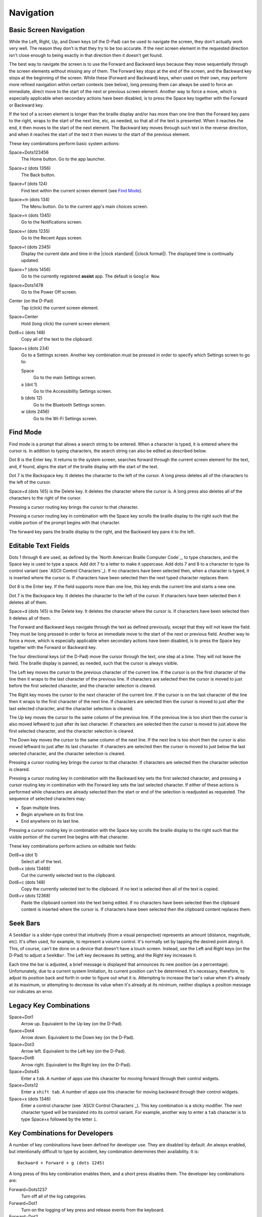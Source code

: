 Navigation
==========

Basic Screen Navigation
-----------------------

While the Left, Right, Up, and Down keys (of the D-Pad) can be used to 
navigate the screen, they don't actually work very well. The reason they 
don't is that they try to be too accurate. If the next screen element in 
the requested direction isn't close enough to being exactly in that 
direction then it doesn't get found.

The best way to navigate the screen is to use the Forward and Backward 
keys because they move sequentially through the screen elements without 
missing any of them. The Forward key stops at the end of the screen, and 
the Backward key stops at the beginning of the screen. While these 
(Forward and Backward) keys, when used on their own, may perform more 
refined navigation within certain contexts (see below), long pressing 
them can always be used to force an immediate, direct move to the start 
of the next or previous screen element. Another way to force a move, 
which is especially applicable when secondary actions have been 
disabled, is to press the Space key together with the Forward or Backward 
key.

If the text of a screen element is longer than the braille display 
and/or has more than one line then the Forward key pans to the right, 
wraps to the start of the next line, etc, as needed, so that all of the 
text is presented. When it reaches the end, it then moves to the start 
of the next element. The Backward key moves through such text in the 
reverse direction, and when it reaches the start of the text it then 
moves to the start of the previous element.

These key combinations perform basic system actions:

Space+Dots123456
  The Home button. Go to the app launcher.

Space+z (dots 1356)
  The Back button.

Space+f (dots 124)
  Find text within the current screen element (see `Find Mode`_).

Space+m (dots 134)
  The Menu button. Go to the current app's main choices screen.

Space+n (dots 1345)
  Go to the Notifications screen.

Space+r (dots 1235)
  Go to the Recent Apps screen.

Space+t (dots 2345)
  Display the current date and time in the |clock standard|
  (|clock format|). The displayed time is continually updated.

Space+? (dots 1456)
  Go to the currently registered **assist** app. The default is
  ``Google Now``.

Space+Dots1478
  Go to the Power Off screen.

Center (on the D-Pad)
  Tap (click) the current screen element.

Space+Center
  Hold (long click) the current screen element.

Dot8+c (dots 148)
  Copy all of the text to the clipboard.

Space+s (dots 234)
  Go to a Settings screen. Another key combination must be pressed
  in order to specify which Settings screen to go to:

  Space
    Go to the main Settings screen.

  a (dot 1)
    Go to the Accessibility Settings screen.

  b (dots 12)
    Go to the Bluetooth Settings screen.

  w (dots 2456)
    Go to the Wi-Fi Settings screen.

Find Mode
---------

Find mode is a prompt that allows a search string to be entered. When a 
character is typed, it is entered where the cursor is. In addition to 
typing characters, the search string can also be edited as described 
below.

Dot 8 is the Enter key. It returns to the system screen, searches 
forward through the current screen element for the text, and, if found, 
aligns the start of the braille display with the start of the text.

Dot 7 is the Backspace key. It deletes the character to the left of the 
cursor. A long press deletes all of the characters to the left of the
cursor.

Space+d (dots 145) is the Delete key. It deletes the character where the 
cursor is. A long press also deletes all of the characters to the right
of the cursor.

Pressing a cursor routing key brings the cursor to that character.

Pressing a cursor routing key in combination with the Space key scrolls 
the braille display to the right such that the visible portion of the 
prompt begins with that character.

The forward key pans the braille display to the right, and the Backward 
key pans it to the left.

Editable Text Fields
--------------------

Dots 1 through 6 are used, as defined by the `North American Braille 
Computer Code`_, to type characters, and the Space key is used to type a 
space. Add dot 7 to a letter to make it uppercase. Add dots 7 and 8 to a 
character to type its control variant (see `ASCII Control Characters`_). 
If no characters have been selected then, when a character is typed, it 
is inserted where the cursor is. If characters have been selected then 
the next typed character replaces them.

Dot 8 is the Enter key. If the field supports more than one line, this 
key ends the current line and starts a new one.

Dot 7 is the Backspace key. It deletes the character to the left of the 
cursor. If characters have been selected then it deletes all of them.

Space+d (dots 145) is the Delete key. It deletes the character where the 
cursor is. If characters have been selected then it deletes all of them.

The Forward and Backward keys navigate through the text as defined 
previously, except that they will not leave the field. They must be long 
pressed in order to force an immediate move to the start of the next or 
previous field. Another way to force a move, which is especially 
applicable when secondary actions have been disabled, is to press the 
Space key together with the Forward or Backward key.

The four directional keys (of the D-Pad) move the cursor through the 
text, one step at a time. They will not leave the field. The braille 
display is panned, as needed, such that the cursor is always visible.

The Left key moves the cursor to the previous character of the current 
line. If the cursor is on the first character of the line then it wraps 
to the last character of the previous line. If characters are selected 
then the cursor is moved to just before the first selected character, 
and the character selection is cleared.

The Right key moves the cursor to the next character of the current 
line. If the cursor is on the last character of the line then it wraps 
to the first character of the next line. If characters are selected then 
the cursor is moved to just after the last selected character, and the 
character selection is cleared.

The Up key moves the cursor to the same column of the previous line. If 
the previous line is too short then the cursor is also moved leftward to 
just after its last character. If characters are selected then the 
cursor is moved to just above the first selected character, and the 
character selection is cleared.

The Down key moves the cursor to the same column of the next line. If 
the next line is too short then the cursor is also moved leftward to 
just after its last character. If characters are selected then the 
cursor is moved to just below the last selected character, and the 
character selection is cleared.

Pressing a cursor routing key brings the cursor to that character. If 
characters are selected then the character selection is cleared.

Pressing a cursor routing key in combination with the Backward key sets 
the first selected character, and pressing a cursor routing key in 
combination with the Forward key sets the last selected character. If 
either of these actions is performed while characters are already 
selected then the start or end of the selection is readjusted as 
requested. The sequence of selected characters may:

* Span multiple lines.
* Begin anywhere on its first line.
* End anywhere on its last line.

Pressing a cursor routing key in combination with the Space key scrolls 
the braille display to the right such that the visible portion of the 
current line begins with that character.

These key combinations perform actions on editable text fields:

Dot8+a (dot 1)
  Select all of the text.

Dot8+x (dots 13468)
  Cut the currently selected text to the clipboard.

Dot8+c (dots 148)
  Copy the currently selected text to the clipboard. If no text is
  selected then all of the text is copied.

Dot8+v (dots 12368)
  Paste the clipboard content into the text being edited. If no
  characters have been selected then the clipboard content is inserted
  where the cursor is. If characters have been selected then the
  clipboard content replaces them.

Seek Bars
---------

A ``SeekBar`` is a slider-type control that intuitively (from a visual 
perspective) represents an amount (distance, magnitude, etc). It's often 
used, for example, to represent a volume control. It's normally set by 
tapping the desired point along it. This, of course, can't be done on a 
device that doesn't have a touch screen. Instead, use the Left and Right 
keys (on the D-Pad) to adjust a ``SeekBar``. The Left key decreases its 
setting, and the Right key increases it.

Each time the bar is adjusted, a brief message is displayed that 
announces its new position (as a percentage). Unfortunately, due to a 
current system limitation, its current position can't be determined. 
It's necessary, therefore, to adjust its position back and forth in 
order to figure out what it is. Attempting to increase the bar's value 
when it's already at its maximum, or attempting to decrease its value 
when it's already at its minimum, neither displays a position message 
nor indicates an error.

Legacy Key Combinations
-----------------------

Space+Dot1
  Arrow up. Equivalent to the Up key (on the D-Pad).

Space+Dot4
  Arrow down. Equivalent to the Down key (on the D-Pad).

Space+Dot3
  Arrow left. Equivalent to the Left key (on the D-Pad).

Space+Dot6
  Arrow right. Equivalent to the Right key (on the D-Pad).

Space+Dots45
  Enter a ``tab``. A number of apps use this character for moving
  forward through their control widgets.

Space+Dots12
  Enter a ``shift tab``. A number of apps use this character for moving
  backward through their control widgets.

Space+x (dots 1346)
  Enter a control character (see `ASCII Control Characters`_). This
  key combination is a sticky modifier. The next character typed will
  be translated into its control variant. For example, another way to
  enter a ``tab`` character is to type Space+x followed by the letter ``i``.

Key Combinations for Developers
-------------------------------

A number of key combinations have been defined for developer use. They 
are disabled by default. An always enabled, but intentionally difficult 
to type by accident, key combination determines their availability. It is::

  Backward + Forward + g (dots 1245)

A long press of this key combination enables them, and a short press 
disables them. The developer key combinations are:

Forward+Dots1237
  Turn off all of the log categories.

Forward+Dot1
  Turn on the logging of key press and release events from the keyboard.

Forward+Dot2
  Turn on the logging of actions requested by the user.

Forward+Dot3
  Turn on the logging of internal screen navigation operations.

Forward+Dot7
  Turn on the logging of Android accessibility events.

Backward+Dots56
  Describe the current screen element.

Backward+Dot4
  Go to and describe the parent of the current screen element.

Backward+Dot5
  Go to and describe the previous sibling of the current screen element.

Backward+Dot6
  Go to and describe the next sibling of the current screen element.

Backward+Dot8
  Go to and describe the first child of the current screen element.

Backward+Dots4568
  Write descriptions of all of the screen elements to the log.

Space+Up
  Force the current screen element to be scrolled backward.

Space+Down
  Force the current screen element to be scrolled forward.

